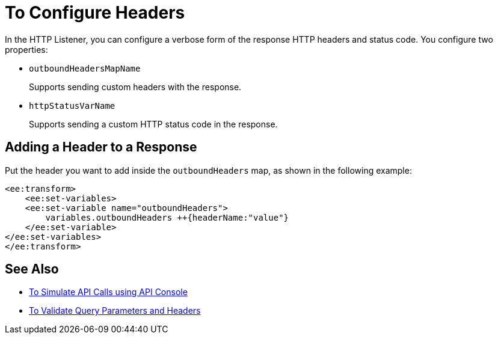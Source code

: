 = To Configure Headers



In the HTTP Listener, you can configure a verbose form of the response HTTP headers and status code. You configure two properties:

* `outboundHeadersMapName`
+
Supports sending custom headers with the response.
+
* `httpStatusVarName`
+
Supports sending a custom HTTP status code in the response.


== Adding a Header to a Response

Put the header you want to add inside the `outboundHeaders` map, as shown in the following example:

[source,xml,linenums]
----
<ee:transform>
    <ee:set-variables>
    <ee:set-variable name="outboundHeaders">
        variables.outboundHeaders ++{headerName:"value"}
    </ee:set-variable>
</ee:set-variables>
</ee:transform>
----


== See Also


* link:/apikit/apikit-simulate[To Simulate API Calls using API Console]
* link:/apikit/apikit-validate-task[To Validate Query Parameters and Headers]